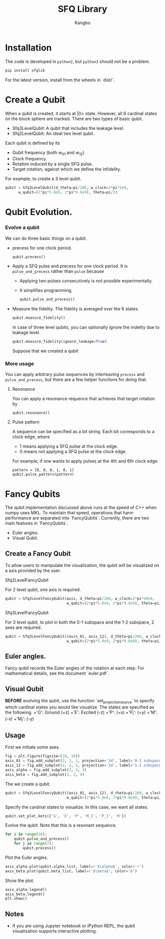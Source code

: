#+OPTIONS: toc:nil
#+TITLE: SFQ Library
#+AUTHOR: Kangbo
[[./demo.png]]
* Installation
   The code is developed in =python2=, but =python3= should not be a problem.
   #+BEGIN_SRC sh
   pip install sfqlib
   #+END_SRC
   For the latest version, install from the wheels in `dist/`.
* Create a Qubit
  When a qubit is created, it starts at |0> state.
  However, all 6 cardinal states on the block sphere are tracked.
  There are two types of basic qubit.
  + Sfq3LevelQubit: A qubit that includes the leakage level.
  + Sfq2LevelQubit: An ideal two level qubit.

  Each qubit is defined by its
  + Qubit frequency (both w_{01} and w_{12})
  + Clock frequency.
  + Rotation induced by a single SFQ pulse.
  + Target rotation, against which we define the infidelity.
  For example, to create a 3 level qubit.
  #+BEGIN_SRC python
  qubit = Sfq3LevelQubit(d_theta=pi/200, w_clock=2*pi*5e9,
        w_qubit=(2*pi*5.0e9, 2*pi*9.8e9), theta=pi/2)
  #+END_SRC
* Qubit Evolution.
*** Evolve a qubit
    We can do three basic things on a qubit.
    + precess for one clock period.
      #+BEGIN_SRC python
      qubit.precess()
      #+END_SRC
    + Apply a SFQ pulse and precess for one clock period.
      It is =pulse_and_precess= rather than =pulse= because
        + Applying two pulses consecutively is not possible experimentally.
        + It simplifies programming.
      #+BEGIN_SRC python
      qubit.pulse_and_precess()
      #+END_SRC
    + Measure the fidelity.
      The fidelity is averaged over the 6 states.
      #+BEGIN_SRC python
      qubit.measure_fidelity()
      #+END_SRC
      In case of three level qubits, you can optionally ignore the indelity due to leakage level.
      #+BEGIN_SRC python
      qubit.measure_fidelity(ignore_leakage=True)
      #+END_SRC
      Suppose that we created a qubit
*** More usage
     You can apply arbitrary pulse sequences by interleaving 
     =precess= and =pulse_and_precess=, 
     but there are a few helper functions for doing that.
**** Resonance
     You can apply a resonance requence that achieves that target rotation by
      #+BEGIN_SRC 
      qubit.resonance()
      #+END_SRC
**** Pulse pattern
     A sequence can be specified as a bit string.
     Each bit corresponds to a clock edge, where 
     + 1 means applying a SFQ pulse at the clock edge.
     + 0 means not applying a SFQ pulse at the clock edge.
     For example, if one wants to apply pulses at the 4th and 6th clock edge. 
     #+BEGIN_SRC 
     pattern = [0, 0, 0, 1, 0, 1]
     qubit.pulse_pattern(pattern)
     #+END_SRC
*** Pulse sequence                                                 :noexport:
**** Create a pattern
     To avoid the tedium of typing up patterns,
     we can specify a pattern as a decimal number.
     a class =sfqsequence= is provided for this purpose.
     For example, one can create the bit pattern [1, 0, 0, 0] like the following.
     #+BEGIN_SRC python
     sequence = sfqsequence(8, 4).binary
     #+END_SRC
     This is convinent for enumerating large number of sequences. 
     #+BEGIN_SRC python
     # All sequence that is 10 bits long.
     [sfqsequence(i, 10) for i in range(pow(2, 10))]
     #+END_SRC
**** Evolve the qubit
     To apply a sequence to a qubit.
     #+BEGIN_SRC python
     qubit.pulse_pattern(sequence.binary):
     #+END_SRC
     As another example, to try all possible sequences of n bits long.
     #+BEGIN_SRC python
      def search_sequences_of_length(self, n):
          def try_sequence(sequence_num):
              qubit = self.Sfq3LevelQubit(
                  d_theta=self.d_theta_n/n, w_clock=self.w_clock,
                  w_qubit=(2*pi*5.0e9, 2*pi*9.8e9), theta=pi/2)
              sequence = SfqSequence(sequence_num, n)
              qubit.pulse_pattern(sequence.binary)
              sequence.fidelity = qubit.measure_fidelity()
              return sequence
          all_seq_of_length_n = [try_sequence(sequence_num)
                                for sequence_num in range(pow(2, n))]
          return all_seq_of_length_n
     #+END_SRC
* Fancy Qubits
   The qubit implementation discussed above runs at the speed of C++ when numpy uses MKL.
   To maintain that speed, operations that harm performance are separated into `FancyQubits`.
   Currently, there are two main features in `FancyQubits`.
   + Euler angles.
   + Visual Qubit.
** Create a Fancy Qubit
    To allow users to manipulate the visualization,
    the qubit will be visualized on a axis provided by the user.
**** Sfq2LevelFancyQubit 
     For 2 level qubit, one axis is required.
    #+BEGIN_SRC python
    qubit = Sfq2LevelFancyQubit(axis, d_theta=pi/200, w_clock=2*pi*40e9,
                                w_qubit=(2*pi*5.0e9, 2*pi*9.8e9), theta=pi/2)
    #+END_SRC
**** Sfq3LevelFancyQubit
     For 3 level qubit, to plot in both the 0-1 subspace and the 1-2 subspace, 2 axes are required.
     #+BEGIN_SRC python
     qubit = Sfq3LevelFancyQubit((axis_01, axis_12), d_theta=pi/200, w_clock=2*pi*40e9,
                                 w_qubit=(2*pi*5.0e9, 2*pi*9.8e9), theta=pi/2)
     #+END_SRC
** Euler angles.
    Fancy qubit records the Euler angles of the rotation at each step.
    For mathematical details, see the document `euler.pdf`.
** Visual Qubit
    *BEFORE* evolving the qubit,
    use the function `set_projection_source` to specify which cardinal states you would like visualize.
    The states are specified as the following.
    +'G': Ground (+z)
    +'E': Excited (-z)
    +'P': (+x)
    +'P_I': (+y)
    +'M': (-x)
    +'M_I': (-y)
** Usage
    First we initiate some axes.
    #+BEGIN_SRC python
    fig = plt.figure(figsize=(10, 10))
    axis_01 = fig.add_subplot(2, 2, 1, projection='3d', label='0-1 subspace')
    axis_12 = fig.add_subplot(2, 2, 2, projection='3d', label='1-2 subspace')
    axis_alpha = fig.add_subplot(2, 2, 3)
    axis_beta = fig.add_subplot(2, 2, 4)
    #+END_SRC
    The we create a qubit.
    #+BEGIN_SRC python
    qubit = Sfq3LevelFancyQubit((axis_01, axis_12), d_theta=pi/200, w_clock=2*pi*40e9,
                                w_qubit=(2*pi*5.0e9, 2*pi*9.8e9), theta=pi/2)
    #+END_SRC
    Specify the cardinal states to visualize. In this case, we want all states.
    #+BEGIN_SRC python
    qubit.set_plot_kets(['G', 'E', 'P', 'M_I', 'P_I', 'M'])
    #+END_SRC
    Evolve the qubit. Note that this is a resonant sequence.
    #+BEGIN_SRC python
    for i in range(30):
        qubit.pulse_and_precess()
        for j in range(7):
            qubit.precess()
    #+END_SRC
    Plot the Euler angles.
    #+BEGIN_SRC python
    axis_alpha.plot(qubit.alpha_list, label=r'$\alpha$', color='r')
    axis_beta.plot(qubit.beta_list, label=r'$\beta$', color='b')
    #+END_SRC
    Show the plot.
    #+BEGIN_SRC python
    axis_alpha.legend()
    axis_beta.legend()
    plt.show()
    #+END_SRC
    [[./result.png]]
** Notes
    + If you are using Jupyter notebook or IPython REPL, the qubit visualization supports interactive plotting.
